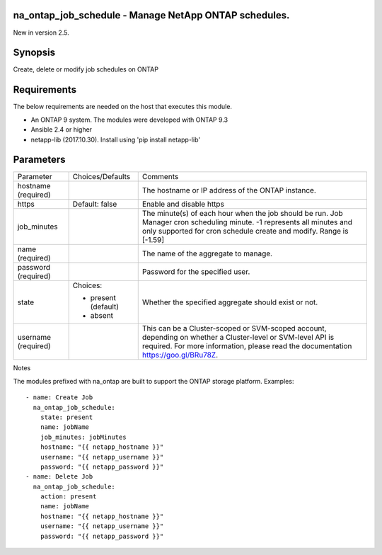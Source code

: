 ======================================================
na_ontap_job_schedule - Manage NetApp ONTAP schedules.
======================================================
New in version 2.5.

========
Synopsis
========
Create, delete or modify job schedules on ONTAP

============
Requirements
============
The below requirements are needed on the host that executes this module.

* An ONTAP 9 system. The modules were developed with ONTAP 9.3
* Ansible 2.4 or higher
* netapp-lib (2017.10.30). Install using 'pip install netapp-lib'

==========
Parameters
==========

+-----------------+---------------------+------------------------------------------+
|   Parameter     |   Choices/Defaults  |                 Comments                 |
+-----------------+---------------------+------------------------------------------+
| hostname        |                     | The hostname or IP address of the ONTAP  |
| (required)      |                     | instance.                                |
+-----------------+---------------------+------------------------------------------+
| https           | Default: false      | Enable and disable https                 |
+-----------------+---------------------+------------------------------------------+
| job_minutes     |                     | The minute(s) of each hour when the job  |
|                 |                     | should be run. Job Manager cron          |
|                 |                     | scheduling minute. -1 represents all     |
|                 |                     | minutes and only supported for cron      |
|                 |                     | schedule create and modify.  Range is    |
|                 |                     | [-1.59]                                  |
+-----------------+---------------------+------------------------------------------+
| name            |                     | The name of the aggregate to manage.     |
| (required)      |                     |                                          |
+-----------------+---------------------+------------------------------------------+
| password        |                     | Password for the specified user.         |
| (required)      |                     |                                          |
+-----------------+---------------------+------------------------------------------+
| state           | Choices:            | Whether the specified aggregate should   |
|                 |                     | exist or not.                            |
|                 | * present (default) |                                          |
|                 | * absent            |                                          |
+-----------------+---------------------+------------------------------------------+
| username        |                     | This can be a Cluster-scoped or          |
| (required)      |                     | SVM-scoped account, depending on whether |
|                 |                     | a Cluster-level or SVM-level API is      |
|                 |                     | required. For more information, please   |
|                 |                     | read the documentation                   |
|                 |                     | https://goo.gl/BRu78Z.                   |
+-----------------+---------------------+------------------------------------------+

Notes

The modules prefixed with na_ontap are built to support the ONTAP storage platform.
Examples::

 - name: Create Job
   na_ontap_job_schedule:
     state: present
     name: jobName
     job_minutes: jobMinutes
     hostname: "{{ netapp_hostname }}"
     username: "{{ netapp_username }}"
     password: "{{ netapp_password }}"
 - name: Delete Job
   na_ontap_job_schedule:
     action: present
     name: jobName
     hostname: "{{ netapp_hostname }}"
     username: "{{ netapp_username }}"
     password: "{{ netapp_password }}"

